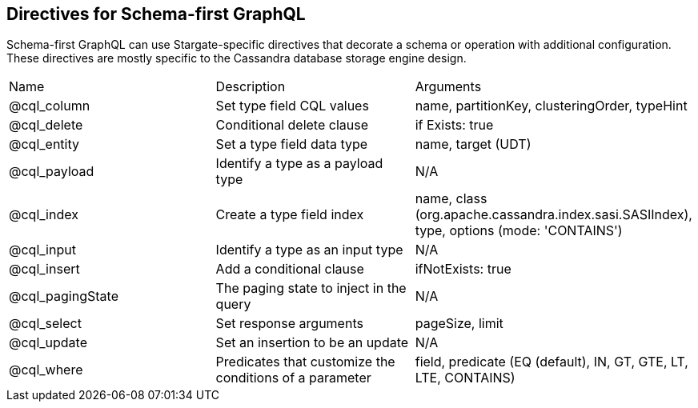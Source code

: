 == Directives for Schema-first GraphQL
:slug: graphql-first-directives

// tag::Directives[]
Schema-first GraphQL can use Stargate-specific directives that decorate a schema or
operation with additional configuration.
These directives are mostly specific to the Cassandra database storage engine design.

|===
| Name | Description | Arguments
| @cql_column | Set type field CQL values | name, partitionKey, clusteringOrder, typeHint
| @cql_delete | Conditional delete clause | if Exists: true
| @cql_entity | Set a type field data type | name, target (UDT)
| @cql_payload | Identify a type as a payload type | N/A
| @cql_index | Create a type field index | name, class (org.apache.cassandra.index.sasi.SASIIndex), type, options (mode: 'CONTAINS')
| @cql_input | Identify a type as an input type | N/A
| @cql_insert | Add a conditional clause | ifNotExists: true
| @cql_pagingState | The paging state to inject in the query | N/A
| @cql_select | Set response arguments | pageSize, limit
| @cql_update | Set an insertion to be an update | N/A
| @cql_where | Predicates that customize the conditions of a parameter | field, predicate (EQ (default), IN, GT, GTE, LT, LTE, CONTAINS)
|===
// end::Directives[]
